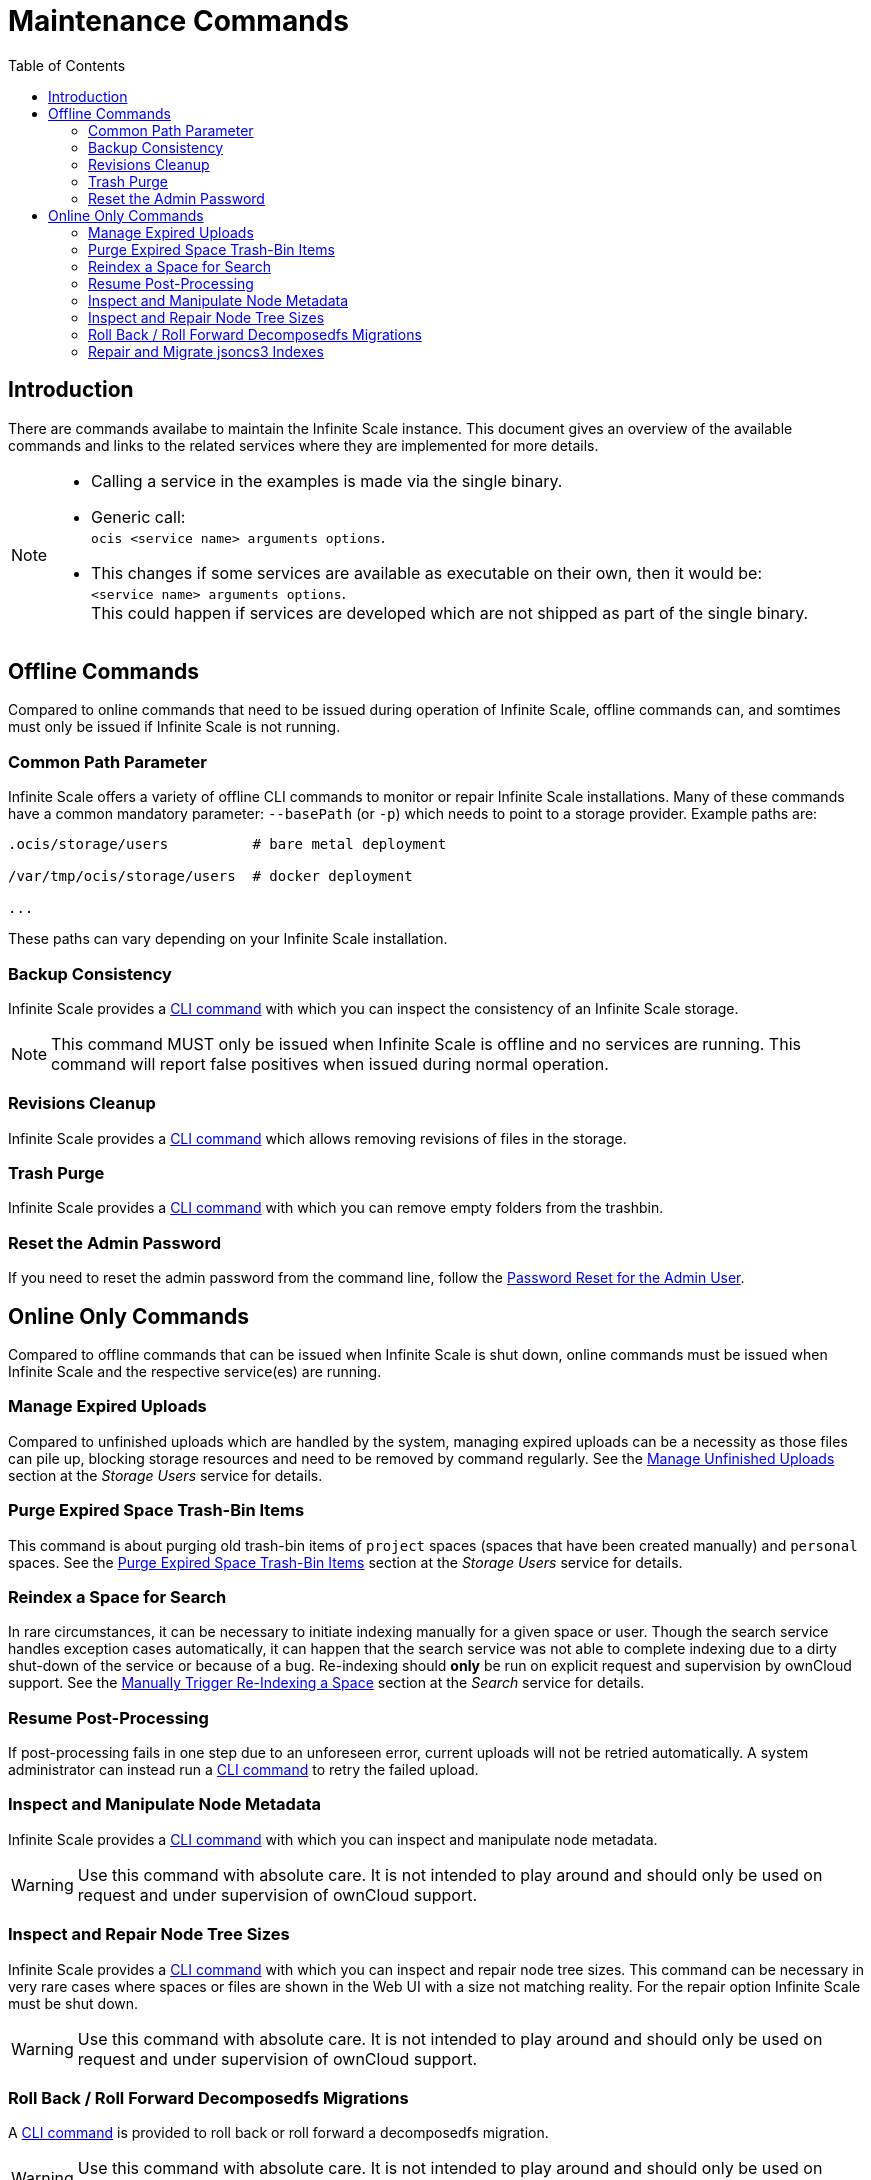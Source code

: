 = Maintenance Commands
:toc: right
:description: There are commands availabe to maintain the Infinite Scale instance. This document gives an overview of the available commands and links to the related services where they are implemented for more details.

== Introduction

{description}

[NOTE]
====
* Calling a service in the examples is made via the single binary.
* Generic call: +
`ocis <service name> arguments options`.
* This changes if some services are available as executable on their own, then it would be: +
`<service name> arguments options`. +
This could happen if services are developed which are not shipped as part of the single binary.
====

== Offline Commands

Compared to online commands that need to be issued during operation of Infinite Scale, offline commands can, and somtimes must only be issued if Infinite Scale is not running.

=== Common Path Parameter

Infinite Scale offers a variety of offline CLI commands to monitor or repair Infinite Scale installations. Many of these commands have a common mandatory parameter: `--basePath` (or `-p`) which needs to point to a storage provider. Example paths are:

----
.ocis/storage/users          # bare metal deployment

/var/tmp/ocis/storage/users  # docker deployment

...
----

These paths can vary depending on your Infinite Scale installation.

=== Backup Consistency

Infinite Scale provides a xref:maintenance/commands/backup-consistency.adoc[CLI command] with which you can inspect the consistency of an Infinite Scale storage.

NOTE: This command MUST only be issued when Infinite Scale is offline and no services are running. This command will report false positives when issued during normal operation.

=== Revisions Cleanup

Infinite Scale provides a xref:maintenance/commands/revisions-cleanup.adoc[CLI command] which allows removing revisions of files in the storage.

=== Trash Purge

Infinite Scale provides a xref:maintenance/commands/trash.adoc[CLI command] with which you can remove empty folders from the trashbin.

=== Reset the Admin Password

If you need to reset the admin password from the command line, follow the xref:deployment/general/general-info.adoc#password-reset-for-the-admin-user[Password Reset for the Admin User].

== Online Only Commands

Compared to offline commands that can be issued when Infinite Scale is shut down, online commands must be issued when Infinite Scale and the respective service(es) are running.

=== Manage Expired Uploads

Compared to unfinished uploads which are handled by the system, managing expired uploads can be a necessity as those files can pile up, blocking storage resources and need to be removed by command regularly. See the xref:{s-path}/storage-users.adoc#manage-unfinished-uploads[Manage Unfinished Uploads] section at the _Storage Users_ service for details.

=== Purge Expired Space Trash-Bin Items

This command is about purging old trash-bin items of `project` spaces (spaces that have been created manually) and `personal` spaces. See the xref:{s-path}/storage-users.adoc##purge-expired-space-trash-bin-items[Purge Expired Space Trash-Bin Items] section at the _Storage Users_ service for details.

=== Reindex a Space for Search

In rare circumstances, it can be necessary to initiate indexing manually for a given space or user. Though the search service handles exception cases automatically, it can happen that the search service was not able to complete indexing due to a dirty shut-down of the service or because of a bug. Re-indexing should *only* be run on explicit request and supervision by ownCloud support. See the xref:{s-path}/search.adoc#manually-trigger-re-indexing-a-space[Manually Trigger Re-Indexing a Space] section at the _Search_ service for details.

=== Resume Post-Processing

If post-processing fails in one step due to an unforeseen error, current uploads will not be retried automatically. A system administrator can instead run a xref:{s-path}/postprocessing.adoc#resume-post-processing[CLI command] to retry the failed upload.

=== Inspect and Manipulate Node Metadata

Infinite Scale provides a xref:maintenance/commands/node-metadata.adoc[CLI command] with which you can inspect and manipulate node metadata.

WARNING: Use this command with absolute care. It is not intended to play around and should only be used on request and under supervision of ownCloud support. 

=== Inspect and Repair Node Tree Sizes

Infinite Scale provides a xref:maintenance/commands/node-tree-size.adoc[CLI command] with which you can inspect and repair node tree sizes. This command can be necessary in very rare cases where spaces or files are shown in the Web UI with a size not matching reality. For the repair option Infinite Scale must be shut down.

WARNING: Use this command with absolute care. It is not intended to play around and should only be used on request and under supervision of ownCloud support. 

=== Roll Back / Roll Forward Decomposedfs Migrations

A xref:maintenance/commands/rolling-back-and-forward.adoc[CLI command] is provided to roll back or roll forward a decomposedfs migration.

WARNING: Use this command with absolute care. It is not intended to play around and should only be used on request and under supervision of ownCloud support. 

=== Repair and Migrate jsoncs3 Indexes

A xref:maintenance/commands/rebuild-jsoncs3-indexes.adoc[CLI command] is provided to repair and migrate jsoncs3 indexes. In rare circumstances the data for shares from the "Shared with others" and "Shared with me" index can be corrupted though no data is lost. When using this command, you can recreate that index and migrate it to a new layout which fixes the issue.

WARNING: Use this command with absolute care. It is not intended to play around and should only be used on request and under supervision of ownCloud support. 
